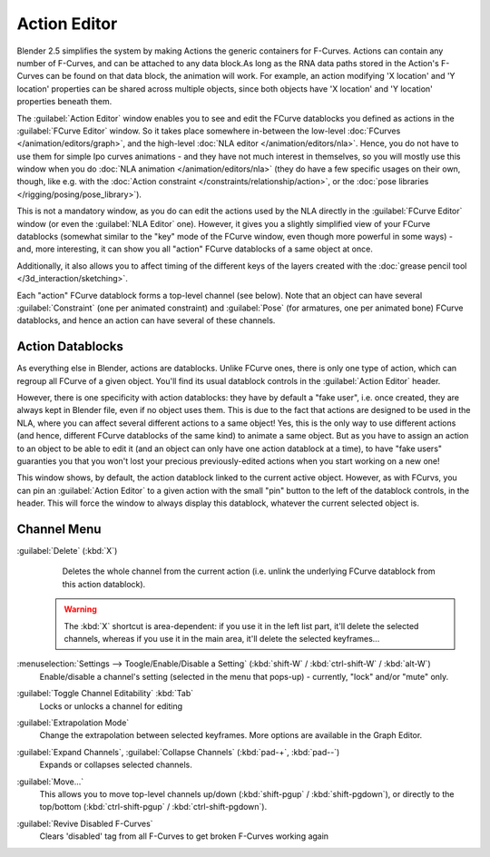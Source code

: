 
..    TODO/Review: {{review|partial=X}} .


Action Editor
*************

Blender 2.5 simplifies the system by making Actions the generic containers for F-Curves.
Actions can contain any number of F-Curves, and can be attached to any data block.As long as
the RNA data paths stored in the Action's F-Curves can be found on that data block,
the animation will work. For example, an action modifying 'X location' and 'Y location'
properties can be shared across multiple objects,
since both objects have 'X location' and 'Y location' properties beneath them.

The :guilabel:`Action Editor` window enables you to see and edit the FCurve datablocks you defined as actions in the
:guilabel:`FCurve Editor` window. So it takes place somewhere in-between the low-level
:doc:`FCurves </animation/editors/graph>`, and the high-level :doc:`NLA editor </animation/editors/nla>`.
Hence, you do not have to use them for simple Ipo curves animations - and they have not much interest in themselves,
so you will mostly use this window when you do :doc:`NLA animation </animation/editors/nla>`
(they do have a few specific usages on their own,
though, like e.g. with the :doc:`Action constraint </constraints/relationship/action>`,
or the :doc:`pose libraries </rigging/posing/pose_library>`).

This is not a mandatory window, as you do can edit the actions used by the NLA directly in the
:guilabel:`FCurve Editor` window (or even the :guilabel:`NLA Editor` one). However,
it gives you a slightly simplified view of your FCurve datablocks
(somewhat similar to the "key" mode of the FCurve window,
even though more powerful in some ways) - and, more interesting,
it can show you all "action" FCurve datablocks of a same object at once.

Additionally, it also allows you to affect timing of the different keys of the layers created with the
:doc:`grease pencil tool </3d_interaction/sketching>`.

Each "action" FCurve datablock forms a top-level channel (see below).
Note that an object can have several :guilabel:`Constraint` (one per animated constraint)
and :guilabel:`Pose` (for armatures, one per animated bone) FCurve datablocks,
and hence an action can have several of these channels.


Action Datablocks
=================

As everything else in Blender, actions are datablocks. Unlike FCurve ones,
there is only one type of action, which can regroup all FCurve of a given object.
You'll find its usual datablock controls in the :guilabel:`Action Editor` header.

However, there is one specificity with action datablocks: they have by default a "fake user",
i.e. once created, they are always kept in Blender file, even if no object uses them.
This is due to the fact that actions are designed to be used in the NLA,
where you can affect several different actions to a same object! Yes,
this is the only way to use different actions (and hence,
different FCurve datablocks of the same kind) to animate a same object.
But as you have to assign an action to an object to be able to edit it
(and an object can only have one action datablock at a time), to have "fake users" guaranties
you that you won't lost your precious previously-edited actions when you start working on a
new one!

This window shows, by default, the action datablock linked to the current active object.
However, as with FCurvs, you can pin an :guilabel:`Action Editor` to a given action with the
small "pin" button to the left of the datablock controls, in the header.
This will force the window to always display this datablock,
whatever the current selected object is.


Channel Menu
============

:guilabel:`Delete` (:kbd:`X`)
   Deletes the whole channel from the current action
   (i.e. unlink the underlying FCurve datablock from this action datablock).

 .. warning::

	The :kbd:`X` shortcut is area-dependent: if you use it in the left list
	part, it'll delete the selected channels, whereas if you use it in the main
	area, it'll delete the selected keyframes...

:menuselection:`Settings --> Toogle/Enable/Disable a Setting` (:kbd:`shift-W` / :kbd:`ctrl-shift-W` / :kbd:`alt-W`)
   Enable/disable a channel's setting (selected in the menu that pops-up) - currently, "lock" and/or "mute" only.

:guilabel:`Toggle Channel Editability` :kbd:`Tab`
   Locks or unlocks a channel for editing

:guilabel:`Extrapolation Mode`
   Change the extrapolation between selected keyframes. More options are available in the Graph Editor.

:guilabel:`Expand Channels`, :guilabel:`Collapse Channels` (:kbd:`pad-+`, :kbd:`pad--`)
   Expands or collapses selected channels.

:guilabel:`Move...`
   This allows you to move top-level channels up/down (:kbd:`shift-pgup` / :kbd:`shift-pgdown`),
   or directly to the top/bottom (:kbd:`ctrl-shift-pgup` / :kbd:`ctrl-shift-pgdown`).

:guilabel:`Revive Disabled F-Curves`
   Clears 'disabled' tag from all F-Curves to get broken F-Curves working again


